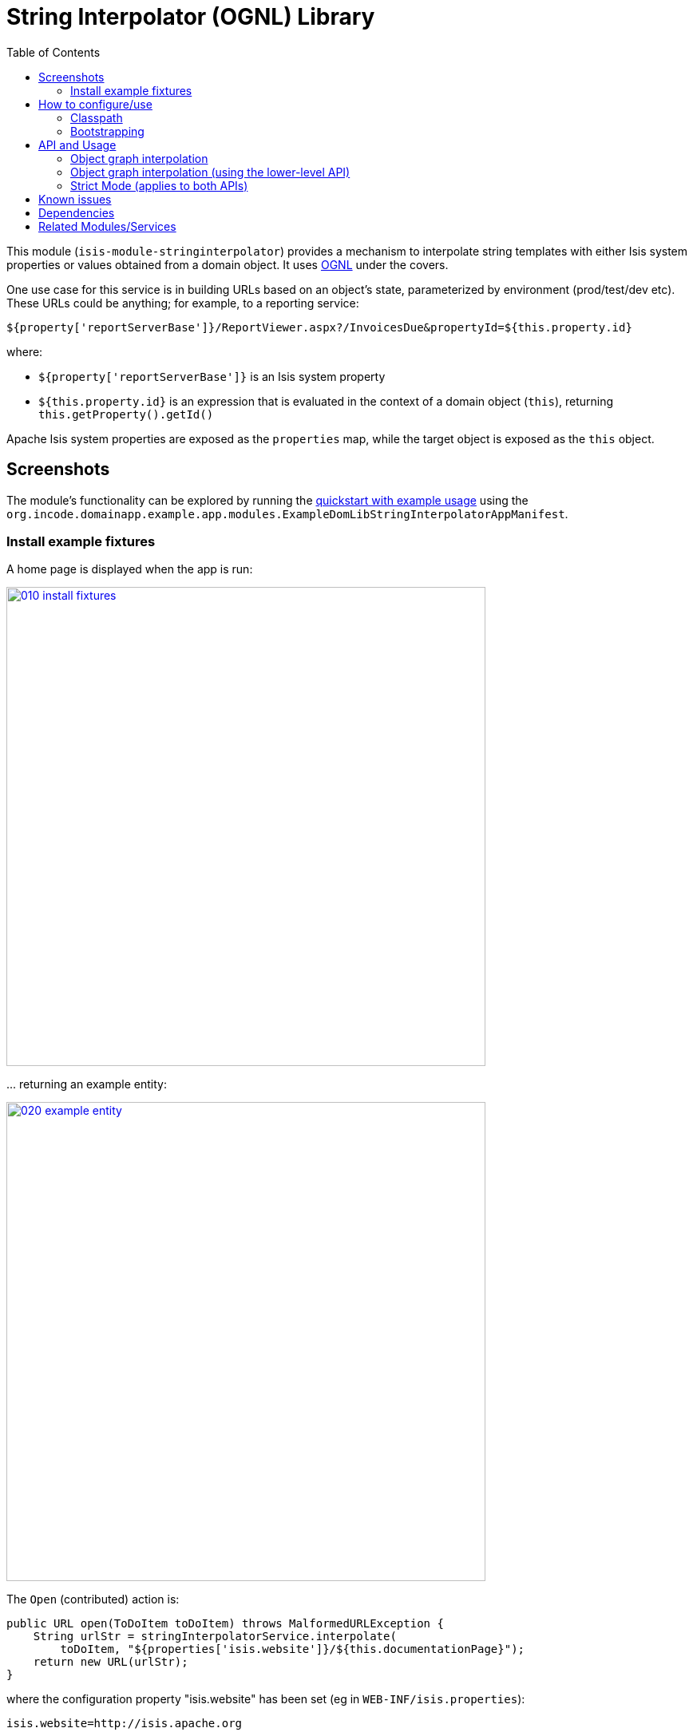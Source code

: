 [[lib-stringinterpolator]]
= String Interpolator (OGNL) Library
:_basedir: ../../../
:_imagesdir: images/
:generate_pdf:
:toc:

This module (`isis-module-stringinterpolator`) provides a mechanism to interpolate string templates with either Isis system properties or values obtained from a domain object.
It uses link:https://github.com/jkuhnert/ognl[OGNL] under the covers.


One use case for this service is in building URLs based on an object's state, parameterized by environment (prod/test/dev etc).
These URLs could be anything; for example, to a reporting service:

[source]
----
${property['reportServerBase']}/ReportViewer.aspx?/InvoicesDue&propertyId=${this.property.id}
----

where:

* `${property['reportServerBase']}` is an Isis system property
* `${this.property.id}` is an expression that is evaluated in the context of a domain object (`this`), returning `this.getProperty().getId()`

Apache Isis system properties are exposed as the `properties` map, while the target object is exposed as the `this` object.


== Screenshots

The module's functionality can be explored by running the xref:../../../quickstart/quickstart-with-example-usage.adoc#[quickstart with example usage] using the `org.incode.domainapp.example.app.modules.ExampleDomLibStringInterpolatorAppManifest`.


=== Install example fixtures

A home page is displayed when the app is run:

image::{_imagesdir}010-install-fixtures.png[width="600px",link="{_imagesdir}010-install-fixtures.png"]


\... returning an example entity:

image::{_imagesdir}020-example-entity.png[width="600px",link="{_imagesdir}020-example-entity.png"]



The `Open` (contributed) action is:

[source,java]
----
public URL open(ToDoItem toDoItem) throws MalformedURLException {
    String urlStr = stringInterpolatorService.interpolate(
        toDoItem, "${properties['isis.website']}/${this.documentationPage}");
    return new URL(urlStr);
}
----


where the configuration property "isis.website" has been set (eg in `WEB-INF/isis.properties`):

[source]
----
isis.website=http://isis.apache.org
----

and where (as the screenshot shows) `ToDoItem` entity has the structure:

[source,java]
----
public class ToDoItem ... {

    private String description;
    private String documentationPage;

    // getters and setters omitted
}
----



Invoking the `Open` action computes the `urlStr` local variable, and then (because the action returns a `URL`), results in the browser opening the appropriate web page:


image::{_imagesdir}030-opened-page.png[width="600px",link="{_imagesdir}030-opened-page.png"]



== How to configure/use

=== Classpath

Update your classpath by adding this dependency in your dom project's `pom.xml`:

[source,xml]
----
<dependency>
    <groupId>org.isisaddons.module.stringinterpolator</groupId>
    <artifactId>isis-module-stringinterpolator-dom</artifactId>
    <version>1.16.0</version>
</dependency>
----

Check for later releases by searching link:http://search.maven.org/#search|ga|1|isis-module-stringinterpolator-dom[Maven Central Repo].

For instructions on how to use the latest `-SNAPSHOT`, see the xref:../../../pages/contributors-guide/contributors-guide.adoc#[contributors guide].


=== Bootstrapping


In the `AppManifest`, update its `getModules()` method, eg:

[source,java]
----
@Override
public List<Class<?>> getModules() {
    return Arrays.asList(
            ...
            org.isisaddons.module.stringinterpolator.StringInterpolatorModule.class,
            ...
    );
}
----



== API and Usage

The module consists of a single domain service, `StringInterpolatorService`.

The interpolation replaces each occurrence of `${...}` with its interpolated value.
The expression in within the braces is interpreted using link:http://commons.apache.org/proper/commons-ognl[OGNL].


=== Object graph interpolation

The main API exposed by this service provides object-graph interpolation:

[source,java]
----
public class StringInterpolatorService {

    @PostConstruct
    public void init(                                       // <1>
        Map<String,String> properties) { ... }

    public String interpolate(                              // <2>
        Object domainObject, String template) { ... }

    ...
}

----
<1> called by Isis (which passes in all Isis properties)
<2> public API

Using this API makes `domainObject` available as `this` in the template.

For example, assuming an instance of the `Customer` class:

[source,java]
----
public class Customer {
    private String firstName;
    private String lastName;
    private Address address;
    private Address billingAddress;

    // getters and setters omitted
}
----

\... that in turn has relationships to the `Address` class

[source,java]
----
public class Address {
    private int houseNumber;
    private String town;
    private String postalCode;

    // getters and setters omitted
}
----

then the following are valid expressions:

* `${this.firstName}`
* `${this.lastName != null? this.lastName : ''}`
* `${this.address.houseNumber}`


=== Object graph interpolation (using the lower-level API)

The service also offers a lower-level API which allows multiple objects to be made accessible from the context:

[source,java]
----
public class StringInterpolatorService {

    public static class Root {
        ...
        public Root(final Object context) {
            this._this = context;
        }
        public Object getThis() { return _this; }
        ...
    }

    // public API
    public String interpolate(Root root, String template) { ... }

    ...
}
----


The `Root` class can be extended as necessary.

For example, create a custom subclass of the `Root` class:

[source,java]
----
final class CustomRoot extends StringInterpolatorService.Root {
    private Customer customer;
    public CustomRoot(Object context, Customer customer) {
        super(context);
        this.customer = customer;
    }
    public Customer getCustomer() {
        return customer;
    }
}
----


The example above exposes the `customer` property.
This can then be used in the template, eg:

[source,java]
----
@Test
public void simple() throws Exception {
    String interpolated = service.interpolate(
        new CustomRoot(null, customer), "${customer.firstName}");
    assertThat(interpolated, is("Fred"));
}
----



=== Strict Mode (applies to both APIs)

By default, any expression that cannot be parsed or would generate an exception (eg null pointer exception) is instead returned unchanged in the interpolated string.

The service also provides a "strict" mode, which is useful for testing expressions:

[source,java]
----
StringInterpolatorService service = new StringInterpolatorService().withStrict(true);
----

If enabled, then an exception is thrown instead.



== Known issues

None known at this time.





== Dependencies

In addition to Apache Isis, this module depends on:

* `ognl:ognl` (ASL v2.0 License)



== Related Modules/Services

Maven can report modules dependencies using:

[source,bash]
----
mvn dependency:list -o -pl modules/lib/stringinterpolator/impl -D excludeTransitive=true
----

which, excluding Apache Isis itself, returns these compile/runtime dependencies:

[source,bash]
----
org.javassist:javassist:jar:3.19.0-GA
ognl:ognl:jar:3.0.8
----

For further details on 3rd-party dependencies, see:

* link:https://github.com/jkuhnert/ognl[OGNL]
* link:http://jboss-javassist.github.io/javassist/[Javassist]

